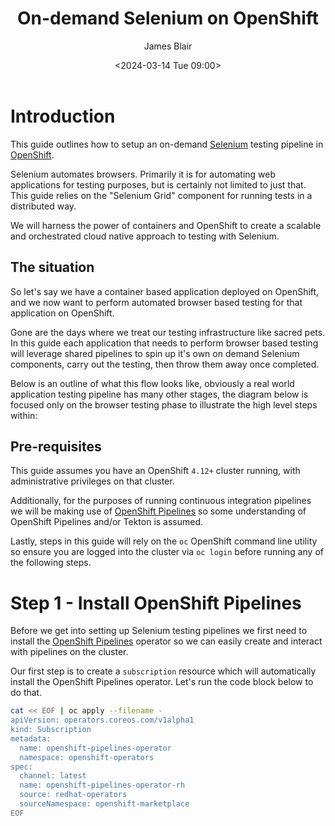 #+TITLE: On-demand Selenium on OpenShift
#+AUTHOR: James Blair
#+DATE: <2024-03-14 Tue 09:00>

* Introduction

This guide outlines how to setup an on-demand [[https://www.selenium.dev/][Selenium]] testing pipeline in [[https://www.redhat.com/en/technologies/cloud-computing/openshift][OpenShift]].

Selenium automates browsers. Primarily it is for automating web applications for testing purposes, but is certainly not limited to just that. This guide relies on the "Selenium Grid" component for running tests in a distributed way.

We will harness the power of containers and OpenShift to create a scalable and orchestrated cloud native approach to testing with Selenium.


** The situation

So let's say we have a container based application deployed on OpenShift, and we now want to perform automated browser based testing for that application on OpenShift.

Gone are the days where we treat our testing infrastructure like sacred pets. In this guide each application that needs to perform browser based testing will leverage shared pipelines to spin up it's own on demand Selenium components, carry out the testing, then throw them away once completed.

Below is an outline of what this flow looks like, obviously a real world application testing pipeline has many other stages, the diagram below is focused only on the browser testing phase to illustrate the high level steps within:

#+begin_src dot :exports none :results silent
digraph G {
  newrank=true
  rankdir=LR;
  bgcolor="transparent"
  subgraph cluster_0 {
    rank=same;
    style=filled;
    color=lightgrey;
    node [style=filled,color=gray];
    "Deploy Selenium Grid" -> "Deploy Selenium Node Chrome" -> "Execute Tests" -> "Delete Selenium Node Chrome" -> "Delete Selenium Grid" -> "Publish Report";
    label = "Selenium testing stage";
  }

  start -> "Deploy Selenium Grid";

  "Publish Report" -> end;

  start [style=filled, color=green, label="Start application testing pipeline"];
  end [style=filled, color=red, label = "End application testing pipeline"];
}
#+end_src

[[./images/graphviz.png]]


** Pre-requisites

This guide assumes you have an OpenShift ~4.12+~ cluster running, with administrative privileges on that cluster.

Additionally, for the purposes of running continuous integration pipelines we will be making use of [[https://docs.openshift.com/pipelines/1.14/about/about-pipelines.html][OpenShift Pipelines]] so some understanding of OpenShift Pipelines and/or Tekton is assumed.

Lastly, steps in this guide will rely on the ~oc~ OpenShift command line utility so ensure you are logged into the cluster via ~oc login~ before running any of the following steps.


* Step 1 - Install OpenShift Pipelines

Before we get into setting up Selenium testing pipelines we first need to install the [[https://docs.openshift.com/container-platform/4.10/cicd/pipelines/understanding-openshift-pipelines.html][OpenShift Pipelines]] operator so we can easily create and interact with pipelines on the cluster.

Our first step is to create a ~subscription~ resource which will automatically install the OpenShift Pipelines operator. Let's run the code block below to do that.

#+begin_src bash :results output
cat << EOF | oc apply --filename -
apiVersion: operators.coreos.com/v1alpha1
kind: Subscription
metadata:
  name: openshift-pipelines-operator
  namespace: openshift-operators
spec:
  channel: latest
  name: openshift-pipelines-operator-rh
  source: redhat-operators
  sourceNamespace: openshift-marketplace
EOF
#+end_src

#+RESULTS:
: subscription.operators.coreos.com/openshift-pipelines-operator configured


